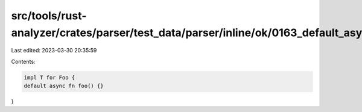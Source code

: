 src/tools/rust-analyzer/crates/parser/test_data/parser/inline/ok/0163_default_async_fn.rs
=========================================================================================

Last edited: 2023-03-30 20:35:59

Contents:

.. code-block:: rs

    impl T for Foo {
    default async fn foo() {}
}


